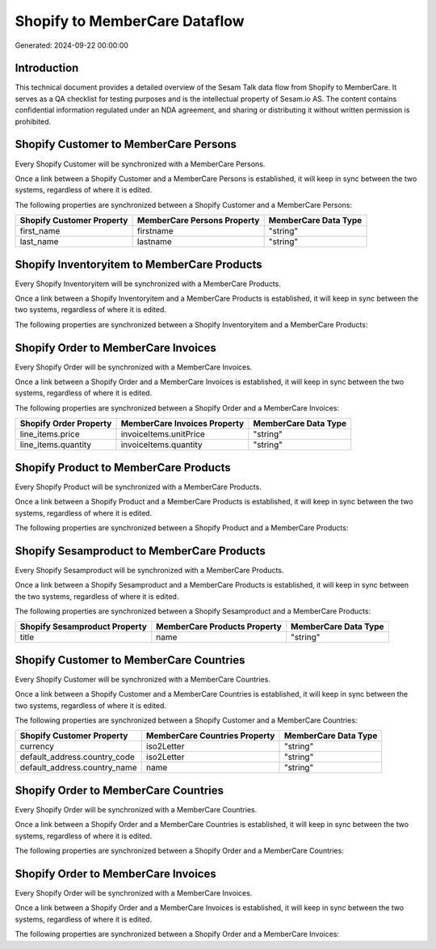 ==============================
Shopify to MemberCare Dataflow
==============================

Generated: 2024-09-22 00:00:00

Introduction
------------

This technical document provides a detailed overview of the Sesam Talk data flow from Shopify to MemberCare. It serves as a QA checklist for testing purposes and is the intellectual property of Sesam.io AS. The content contains confidential information regulated under an NDA agreement, and sharing or distributing it without written permission is prohibited.

Shopify Customer to MemberCare Persons
--------------------------------------
Every Shopify Customer will be synchronized with a MemberCare Persons.

Once a link between a Shopify Customer and a MemberCare Persons is established, it will keep in sync between the two systems, regardless of where it is edited.

The following properties are synchronized between a Shopify Customer and a MemberCare Persons:

.. list-table::
   :header-rows: 1

   * - Shopify Customer Property
     - MemberCare Persons Property
     - MemberCare Data Type
   * - first_name
     - firstname
     - "string"
   * - last_name
     - lastname
     - "string"


Shopify Inventoryitem to MemberCare Products
--------------------------------------------
Every Shopify Inventoryitem will be synchronized with a MemberCare Products.

Once a link between a Shopify Inventoryitem and a MemberCare Products is established, it will keep in sync between the two systems, regardless of where it is edited.

The following properties are synchronized between a Shopify Inventoryitem and a MemberCare Products:

.. list-table::
   :header-rows: 1

   * - Shopify Inventoryitem Property
     - MemberCare Products Property
     - MemberCare Data Type


Shopify Order to MemberCare Invoices
------------------------------------
Every Shopify Order will be synchronized with a MemberCare Invoices.

Once a link between a Shopify Order and a MemberCare Invoices is established, it will keep in sync between the two systems, regardless of where it is edited.

The following properties are synchronized between a Shopify Order and a MemberCare Invoices:

.. list-table::
   :header-rows: 1

   * - Shopify Order Property
     - MemberCare Invoices Property
     - MemberCare Data Type
   * - line_items.price
     - invoiceItems.unitPrice
     - "string"
   * - line_items.quantity
     - invoiceItems.quantity
     - "string"


Shopify Product to MemberCare Products
--------------------------------------
Every Shopify Product will be synchronized with a MemberCare Products.

Once a link between a Shopify Product and a MemberCare Products is established, it will keep in sync between the two systems, regardless of where it is edited.

The following properties are synchronized between a Shopify Product and a MemberCare Products:

.. list-table::
   :header-rows: 1

   * - Shopify Product Property
     - MemberCare Products Property
     - MemberCare Data Type


Shopify Sesamproduct to MemberCare Products
-------------------------------------------
Every Shopify Sesamproduct will be synchronized with a MemberCare Products.

Once a link between a Shopify Sesamproduct and a MemberCare Products is established, it will keep in sync between the two systems, regardless of where it is edited.

The following properties are synchronized between a Shopify Sesamproduct and a MemberCare Products:

.. list-table::
   :header-rows: 1

   * - Shopify Sesamproduct Property
     - MemberCare Products Property
     - MemberCare Data Type
   * - title
     - name
     - "string"


Shopify Customer to MemberCare Countries
----------------------------------------
Every Shopify Customer will be synchronized with a MemberCare Countries.

Once a link between a Shopify Customer and a MemberCare Countries is established, it will keep in sync between the two systems, regardless of where it is edited.

The following properties are synchronized between a Shopify Customer and a MemberCare Countries:

.. list-table::
   :header-rows: 1

   * - Shopify Customer Property
     - MemberCare Countries Property
     - MemberCare Data Type
   * - currency
     - iso2Letter
     - "string"
   * - default_address.country_code
     - iso2Letter
     - "string"
   * - default_address.country_name
     - name
     - "string"


Shopify Order to MemberCare Countries
-------------------------------------
Every Shopify Order will be synchronized with a MemberCare Countries.

Once a link between a Shopify Order and a MemberCare Countries is established, it will keep in sync between the two systems, regardless of where it is edited.

The following properties are synchronized between a Shopify Order and a MemberCare Countries:

.. list-table::
   :header-rows: 1

   * - Shopify Order Property
     - MemberCare Countries Property
     - MemberCare Data Type


Shopify Order to MemberCare Invoices
------------------------------------
Every Shopify Order will be synchronized with a MemberCare Invoices.

Once a link between a Shopify Order and a MemberCare Invoices is established, it will keep in sync between the two systems, regardless of where it is edited.

The following properties are synchronized between a Shopify Order and a MemberCare Invoices:

.. list-table::
   :header-rows: 1

   * - Shopify Order Property
     - MemberCare Invoices Property
     - MemberCare Data Type

